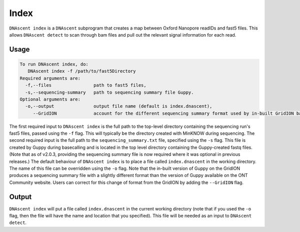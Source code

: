 .. _index:

Index
===============================

``DNAscent index`` is a ``DNAscent`` subprogram that creates a map between Oxford Nanopore readIDs and fast5 files.  This allows ``DNAscent detect`` to scan through bam files and pull out the relevant signal information for each read.

Usage
-----

.. code-block:: console

   To run DNAscent index, do:
      DNAscent index -f /path/to/fast5Directory
   Required arguments are:
     -f,--files                path to fast5 files,
     -s,--sequencing-summary   path to sequencing summary file Guppy.
   Optional arguments are:
     -o,--output               output file name (default is index.dnascent),
        --GridION              account for the different sequencing summary format used by in-built GridION basecalling.

The first required input to ``DNAscent index`` is the full path to the top-level directory containing the sequencing run's fast5 files, passed using the ``-f`` flag.  This will typically be the directory created with MinKNOW during sequencing.  The second required input is the full path to the ``sequencing_summary.txt`` file, specified using the ``-s`` flag.  This file is created by Guppy during basecalling and is located in the top level directory containing the Guppy-created fastq files.  (Note that as of v2.0.3, providing the sequencing summary file is now required where it was optional in previous releases.) The default behaviour of ``DNAscent index`` is to place a file called ``index.dnascent`` in the working directory.  The name of this file can be overridden using the ``-o`` flag. Note that the in-built version of Guppy on the GridION produces a sequencing summary file with a slightly different format than the version of Guppy available on the ONT Community website. Users can correct for this change of format from the GridION by adding the ``--GridION`` flag.

Output
-------

``DNAscent index`` will put a file called ``index.dnascent`` in the current working directory (note that if you used the ``-o`` flag, then the file will have the name and location that you specified).  This file will be needed as an input to ``DNAscent detect``.
